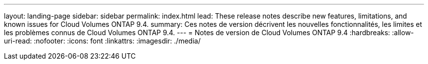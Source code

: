 ---
layout: landing-page 
sidebar: sidebar 
permalink: index.html 
lead: These release notes describe new features, limitations, and known issues for Cloud Volumes ONTAP 9.4. 
summary: Ces notes de version décrivent les nouvelles fonctionnalités, les limites et les problèmes connus de Cloud Volumes ONTAP 9.4. 
---
= Notes de version de Cloud Volumes ONTAP 9.4
:hardbreaks:
:allow-uri-read: 
:nofooter: 
:icons: font
:linkattrs: 
:imagesdir: ./media/


